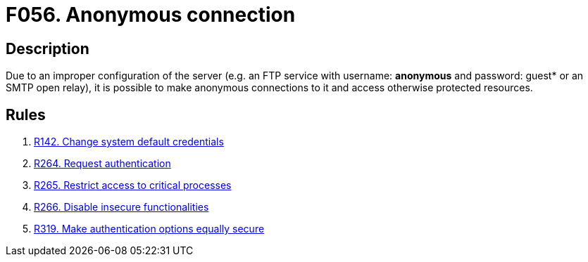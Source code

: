 :slug: findings/056/
:description: The purpose of this page is to present information about the set of findings reported by Fluid Attacks. In this case, the finding presents information about vulnerabilities arising from allowing anonymous connections to the services, recommendations to avoid them and related security requirements.
:keywords: Anonymous, Connection, FTP, Access Control, Configuration, SMTP
:findings: yes
:type: security

= F056. Anonymous connection

== Description

Due to an improper configuration of the server
(e.g. an FTP service with username: *anonymous* and password: guest* or an
SMTP open relay),
it is possible to make anonymous connections to it and access otherwise
protected resources.

== Rules

. [[r1]] [inner]#link:/rules/142/[R142. Change system default credentials]#

. [[r2]] [inner]#link:/rules/264/[R264. Request authentication]#

. [[r3]] [inner]#link:/rules/265/[R265. Restrict access to critical processes]#

. [[r4]] [inner]#link:/rules/266/[R266. Disable insecure functionalities]#

. [[r5]] [inner]#link:/rules/319/[R319. Make authentication options equally secure]#

